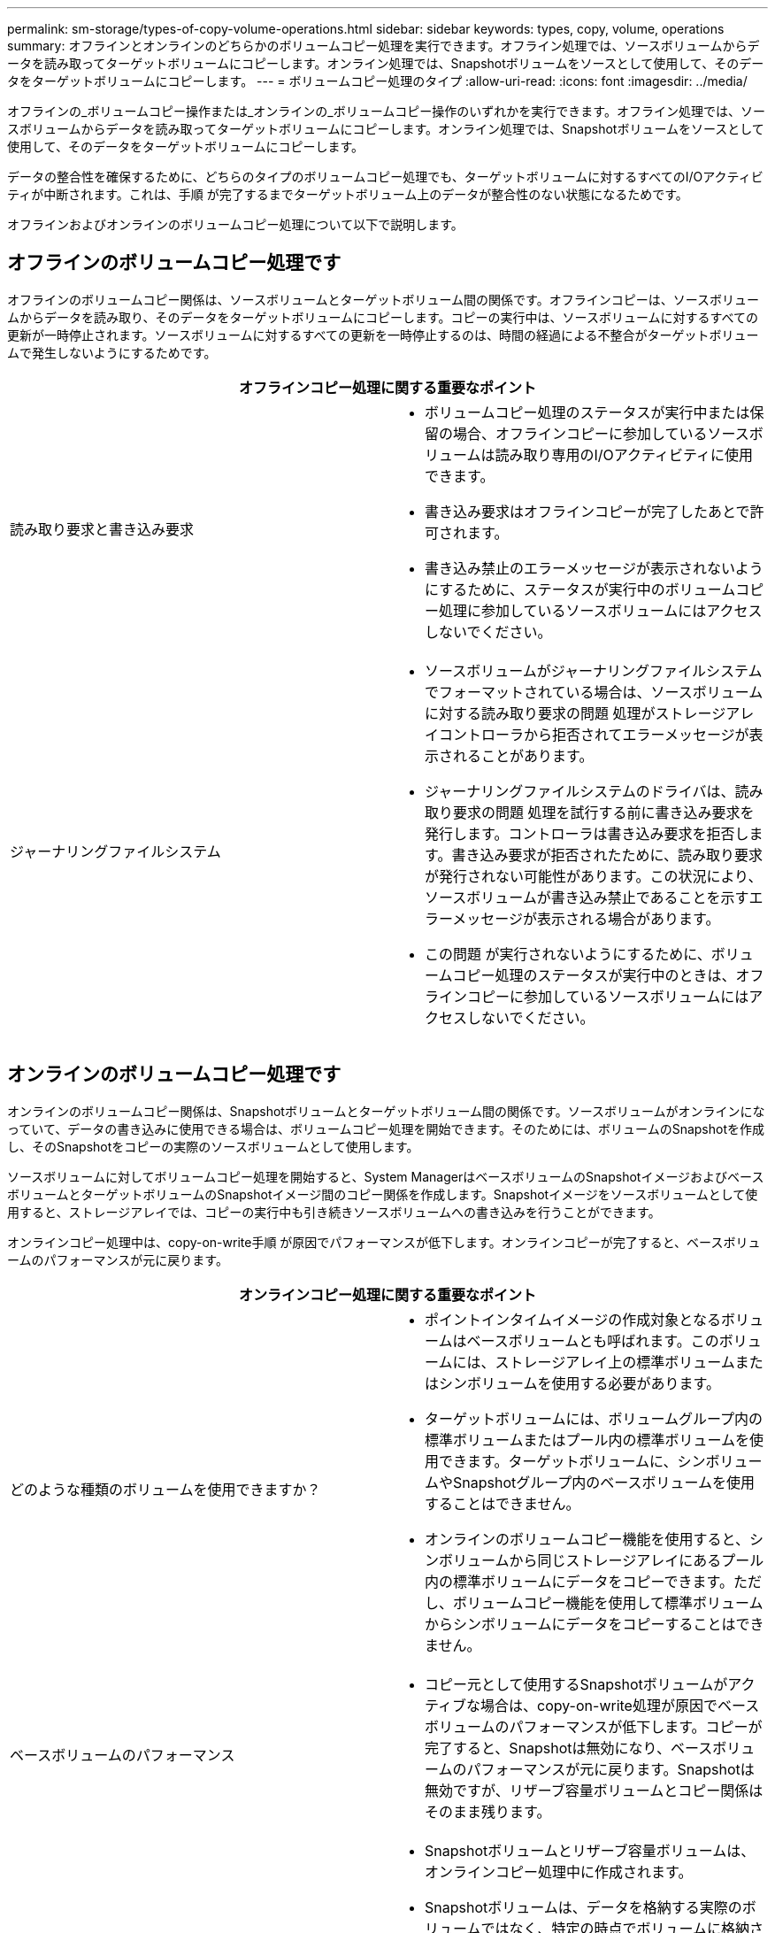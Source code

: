 ---
permalink: sm-storage/types-of-copy-volume-operations.html 
sidebar: sidebar 
keywords: types, copy, volume, operations 
summary: オフラインとオンラインのどちらかのボリュームコピー処理を実行できます。オフライン処理では、ソースボリュームからデータを読み取ってターゲットボリュームにコピーします。オンライン処理では、Snapshotボリュームをソースとして使用して、そのデータをターゲットボリュームにコピーします。 
---
= ボリュームコピー処理のタイプ
:allow-uri-read: 
:icons: font
:imagesdir: ../media/


[role="lead"]
オフラインの_ボリュームコピー操作または_オンラインの_ボリュームコピー操作のいずれかを実行できます。オフライン処理では、ソースボリュームからデータを読み取ってターゲットボリュームにコピーします。オンライン処理では、Snapshotボリュームをソースとして使用して、そのデータをターゲットボリュームにコピーします。

データの整合性を確保するために、どちらのタイプのボリュームコピー処理でも、ターゲットボリュームに対するすべてのI/Oアクティビティが中断されます。これは、手順 が完了するまでターゲットボリューム上のデータが整合性のない状態になるためです。

オフラインおよびオンラインのボリュームコピー処理について以下で説明します。



== オフラインのボリュームコピー処理です

オフラインのボリュームコピー関係は、ソースボリュームとターゲットボリューム間の関係です。オフラインコピーは、ソースボリュームからデータを読み取り、そのデータをターゲットボリュームにコピーします。コピーの実行中は、ソースボリュームに対するすべての更新が一時停止されます。ソースボリュームに対するすべての更新を一時停止するのは、時間の経過による不整合がターゲットボリュームで発生しないようにするためです。

|===
2+| オフラインコピー処理に関する重要なポイント 


 a| 
読み取り要求と書き込み要求
 a| 
* ボリュームコピー処理のステータスが実行中または保留の場合、オフラインコピーに参加しているソースボリュームは読み取り専用のI/Oアクティビティに使用できます。
* 書き込み要求はオフラインコピーが完了したあとで許可されます。
* 書き込み禁止のエラーメッセージが表示されないようにするために、ステータスが実行中のボリュームコピー処理に参加しているソースボリュームにはアクセスしないでください。




 a| 
ジャーナリングファイルシステム
 a| 
* ソースボリュームがジャーナリングファイルシステムでフォーマットされている場合は、ソースボリュームに対する読み取り要求の問題 処理がストレージアレイコントローラから拒否されてエラーメッセージが表示されることがあります。
* ジャーナリングファイルシステムのドライバは、読み取り要求の問題 処理を試行する前に書き込み要求を発行します。コントローラは書き込み要求を拒否します。書き込み要求が拒否されたために、読み取り要求が発行されない可能性があります。この状況により、ソースボリュームが書き込み禁止であることを示すエラーメッセージが表示される場合があります。
* この問題 が実行されないようにするために、ボリュームコピー処理のステータスが実行中のときは、オフラインコピーに参加しているソースボリュームにはアクセスしないでください。


|===


== オンラインのボリュームコピー処理です

オンラインのボリュームコピー関係は、Snapshotボリュームとターゲットボリューム間の関係です。ソースボリュームがオンラインになっていて、データの書き込みに使用できる場合は、ボリュームコピー処理を開始できます。そのためには、ボリュームのSnapshotを作成し、そのSnapshotをコピーの実際のソースボリュームとして使用します。

ソースボリュームに対してボリュームコピー処理を開始すると、System ManagerはベースボリュームのSnapshotイメージおよびベースボリュームとターゲットボリュームのSnapshotイメージ間のコピー関係を作成します。Snapshotイメージをソースボリュームとして使用すると、ストレージアレイでは、コピーの実行中も引き続きソースボリュームへの書き込みを行うことができます。

オンラインコピー処理中は、copy-on-write手順 が原因でパフォーマンスが低下します。オンラインコピーが完了すると、ベースボリュームのパフォーマンスが元に戻ります。

|===
2+| オンラインコピー処理に関する重要なポイント 


 a| 
どのような種類のボリュームを使用できますか？
 a| 
* ポイントインタイムイメージの作成対象となるボリュームはベースボリュームとも呼ばれます。このボリュームには、ストレージアレイ上の標準ボリュームまたはシンボリュームを使用する必要があります。
* ターゲットボリュームには、ボリュームグループ内の標準ボリュームまたはプール内の標準ボリュームを使用できます。ターゲットボリュームに、シンボリュームやSnapshotグループ内のベースボリュームを使用することはできません。
* オンラインのボリュームコピー機能を使用すると、シンボリュームから同じストレージアレイにあるプール内の標準ボリュームにデータをコピーできます。ただし、ボリュームコピー機能を使用して標準ボリュームからシンボリュームにデータをコピーすることはできません。




 a| 
ベースボリュームのパフォーマンス
 a| 
* コピー元として使用するSnapshotボリュームがアクティブな場合は、copy-on-write処理が原因でベースボリュームのパフォーマンスが低下します。コピーが完了すると、Snapshotは無効になり、ベースボリュームのパフォーマンスが元に戻ります。Snapshotは無効ですが、リザーブ容量ボリュームとコピー関係はそのまま残ります。




 a| 
作成されるボリュームのタイプ
 a| 
* Snapshotボリュームとリザーブ容量ボリュームは、オンラインコピー処理中に作成されます。
* Snapshotボリュームは、データを格納する実際のボリュームではなく、特定の時点でボリュームに格納されていたデータへの参照です。
* 作成されるSnapshotごとに、そのSnapshotのデータを保持するためのリザーブ容量ボリュームが作成されます。リザーブ容量ボリュームは、Snapshotイメージの管理にのみ使用されます。




 a| 
リザーブ容量ボリューム
 a| 
* ソースボリューム上のデータブロックが変更される前に、変更対象のブロックの内容が保管用のリザーブ容量ボリュームにコピーされます。
* リザーブ容量ボリュームにはそのデータブロック内の元のデータのコピーが格納されるため、データブロックに対する以降の変更はソースボリュームにのみ書き込まれます。
* リザーブ容量ボリュームに格納されるのはSnapshotの作成時刻以降に変更されたデータブロックだけであるため、オンラインコピー処理で使用されるディスクスペースは完全な物理コピーよりも少なくなります。


|===